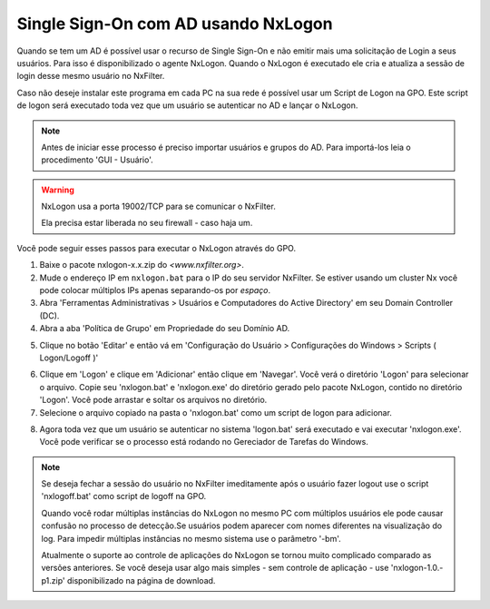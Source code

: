 ********************************************
Single Sign-On com AD usando NxLogon
********************************************

Quando se tem um AD é possível usar o recurso de Single Sign-On e não emitir mais uma solicitação de Login a seus usuários. Para isso é disponibilizado o agente NxLogon. Quando o NxLogon é executado ele cria e atualiza a sessão de login desse mesmo usuário no NxFilter.

Caso não deseje instalar este programa em cada PC na sua rede é possível usar um Script de Logon na GPO. Este script de logon será executado toda vez que um usuário se autenticar no AD e lançar o NxLogon.

.. note::
  Antes de iniciar esse processo é preciso importar usuários e grupos do AD. Para importá-los leia o procedimento 'GUI - Usuário'.
  
.. warning::
  NxLogon usa a porta 19002/TCP para se comunicar o NxFilter. 
  
  Ela precisa estar liberada no seu firewall - caso haja um.

Você pode seguir esses passos para executar o NxLogon através do GPO.

#. Baixe o pacote nxlogon-x.x.zip do `<www.nxfilter.org>`.
#. Mude o endereço IP em ``nxlogon.bat`` para o IP do seu servidor NxFilter. Se estiver usando um cluster Nx você pode colocar múltiplos IPs apenas separando-os por `espaço`.
#. Abra 'Ferramentas Administrativas > Usuários e Computadores do Active Directory' em seu Domain Controller (DC).
#. Abra a aba 'Política de Grupo' em Propriedade do seu Domínio AD.

.. image:: /images/gpo.png

5. Clique no botão 'Editar' e então vá em 'Configuração do Usuário > Configurações do Windows > Scripts ( Logon/Logoff )'

.. image:: /images/gpo_edit.png

6. Clique em 'Logon' e clique em 'Adicionar' então clique em 'Navegar'. Você verá o diretório 'Logon' para selecionar o arquivo. Copie seu 'nxlogon.bat' e 'nxlogon.exe' do diretório gerado pelo pacote NxLogon, contido no diretório 'Logon'. Você pode arrastar e soltar os arquivos no diretório.

7. Selecione o arquivo copiado na pasta o 'nxlogon.bat' como um script de logon para adicionar.

.. image:: /images/gpo_logon.png

8. Agora toda vez que um usuário se autenticar no sistema 'logon.bat' será executado e vai executar 'nxlogon.exe'. Você pode verificar se o processo está rodando no Gereciador de Tarefas do Windows.

.. image:: /images/task_man.png


.. note::
  Se deseja fechar a sessão do usuário no NxFilter imeditamente após o usuário fazer logout use o script 'nxlogoff.bat' como script de logoff na GPO.

  Quando você rodar múltiplas instâncias do NxLogon no mesmo PC com múltiplos usuários ele pode causar confusão no processo de detecção.Se usuários podem aparecer com nomes diferentes na visualização do log. Para impedir múltiplas instâncias no mesmo sistema use o parâmetro '-bm'.

  Atualmente o suporte ao controle de aplicações do NxLogon se tornou muito complicado comparado as versões anteriores. Se você deseja usar algo mais simples - sem controle de aplicação - use 'nxlogon-1.0.-p1.zip' disponibilizado na página de download.

